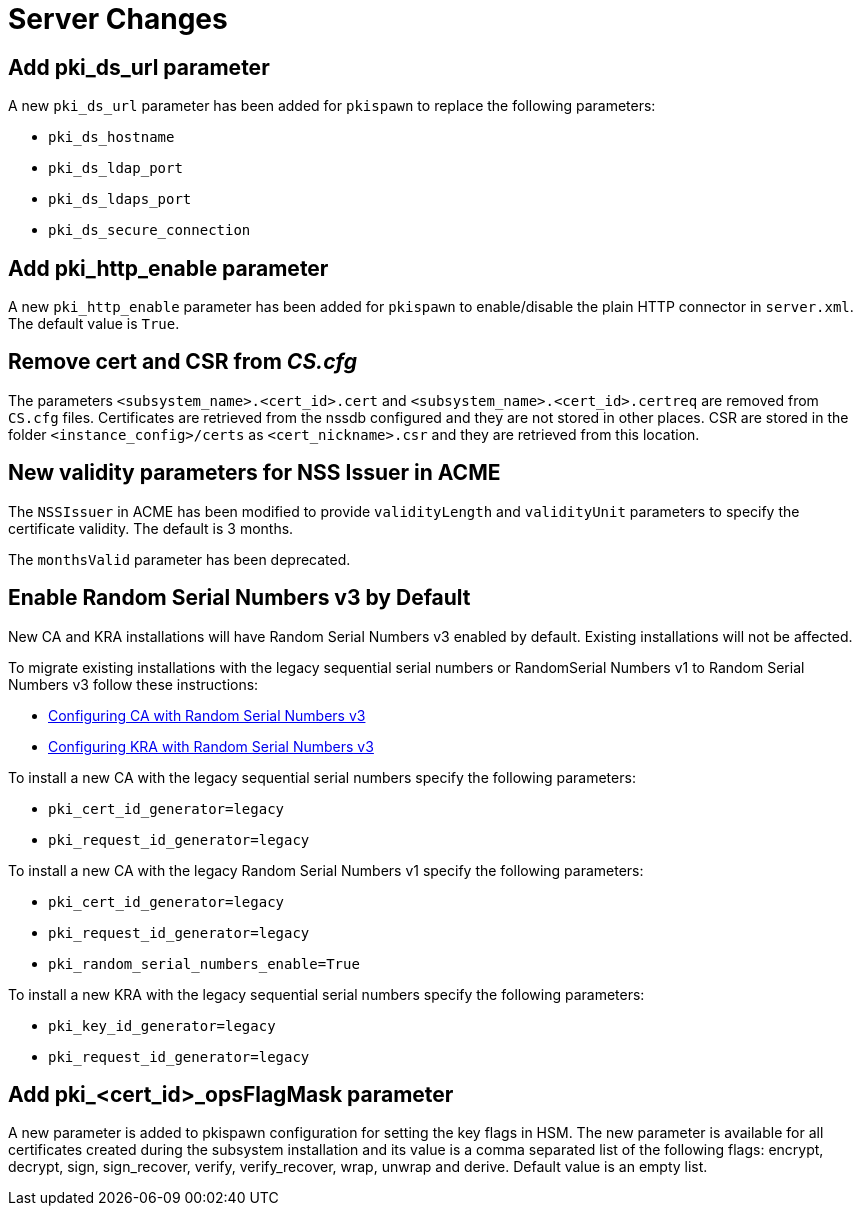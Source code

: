 = Server Changes =

== Add pki_ds_url parameter ==

A new `pki_ds_url` parameter has been added for `pkispawn` to replace the following parameters:

* `pki_ds_hostname`
* `pki_ds_ldap_port`
* `pki_ds_ldaps_port`
* `pki_ds_secure_connection`

== Add pki_http_enable parameter ==

A new `pki_http_enable` parameter has been added for `pkispawn`
to enable/disable the plain HTTP connector in `server.xml`.
The default value is `True`.

== Remove cert and CSR from _CS.cfg_ ==

The parameters `<subsystem_name>.<cert_id>.cert` and `<subsystem_name>.<cert_id>.certreq` are removed from `CS.cfg` files.
Certificates are retrieved from the nssdb configured and they are not stored in other places.
CSR are stored in the folder `<instance_config>/certs` as `<cert_nickname>.csr` and they are retrieved from this location.

== New validity parameters for NSS Issuer in ACME ==

The `NSSIssuer` in ACME has been modified to provide `validityLength`
and `validityUnit` parameters to specify the certificate validity.
The default is 3 months.

The `monthsValid` parameter has been deprecated.

== Enable Random Serial Numbers v3 by Default ==

New CA and KRA installations will have Random Serial Numbers v3 enabled by default.
Existing installations will not be affected.

To migrate existing installations with the legacy sequential serial numbers or RandomSerial Numbers v1 to Random Serial Numbers v3 follow these instructions:

* link:https://github.com/dogtagpki/pki/wiki/Configuring-CA-with-Random-Serial-Numbers-v3[Configuring CA with Random Serial Numbers v3]
* link:https://github.com/dogtagpki/pki/wiki/Configuring-KRA-with-Random-Serial-Numbers-v3[Configuring KRA with Random Serial Numbers v3]

To install a new CA with the legacy sequential serial numbers specify the following parameters:

* `pki_cert_id_generator=legacy`
* `pki_request_id_generator=legacy`

To install a new CA with the legacy Random Serial Numbers v1 specify the following parameters:

* `pki_cert_id_generator=legacy`
* `pki_request_id_generator=legacy`
* `pki_random_serial_numbers_enable=True`

To install a new KRA with the legacy sequential serial numbers specify the following parameters:

* `pki_key_id_generator=legacy`
* `pki_request_id_generator=legacy`


== Add pki_<cert_id>_opsFlagMask parameter ==

A new parameter is added to pkispawn configuration for setting the key flags in HSM.
The new parameter is available for all certificates created during the subsystem installation
and its value is a comma separated list of the following flags: encrypt, decrypt, sign,
sign_recover, verify, verify_recover, wrap, unwrap and derive.
Default value is an empty list.
